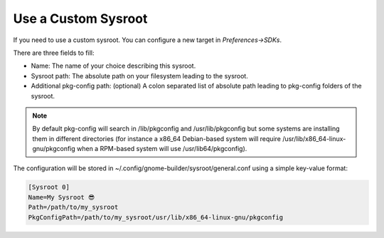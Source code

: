 ####################
Use a Custom Sysroot
####################

If you need to use a custom sysroot. You can configure a new target in `Preferences->SDKs`.

There are three fields to fill:

- Name: The name of your choice describing this sysroot.
- Sysroot path: The absolute path on your filesystem leading to the sysroot.
- Additional pkg-config path: (optional) A colon separated list of absolute path leading to pkg-config folders of the sysroot.

.. note:: By default pkg-config will search in /lib/pkgconfig and /usr/lib/pkgconfig but some systems are installing them in different directories (for instance a x86_64 Debian-based system will require /usr/lib/x86_64-linux-gnu/pkgconfig when a RPM-based system will use /usr/lib64/pkgconfig).

The configuration will be stored in ~/.config/gnome-builder/sysroot/general.conf using a simple key-value format:

.. code-block:: cfg

    [Sysroot 0]
    Name=My Sysroot 😎
    Path=/path/to/my_sysroot
    PkgConfigPath=/path/to/my_sysroot/usr/lib/x86_64-linux-gnu/pkgconfig
